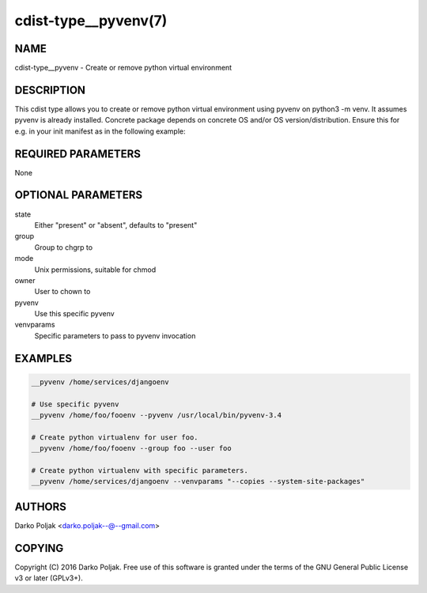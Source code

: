 cdist-type__pyvenv(7)
=====================

NAME
----
cdist-type__pyvenv - Create or remove python virtual environment


DESCRIPTION
-----------
This cdist type allows you to create or remove python virtual
environment using pyvenv on python3 -m venv.
It assumes pyvenv is already installed. Concrete package depends
on concrete OS and/or OS version/distribution.
Ensure this for e.g. in your init manifest as in the following example:

.. code-block sh

    case "$__target_host" in
        localhost)
            __package python3-venv --state present
            require="__package/python3-venv" __pyvenv /home/darko/testenv --pyvenv "pyvenv-3.4" --owner darko --group darko --mode 740 --state present
            require="__pyvenv/home/darko/testenv" __package_pip docopt --pip /home/darko/testenv/bin/pip --runas darko --state present
        ;;
    esac


REQUIRED PARAMETERS
-------------------
None

OPTIONAL PARAMETERS
-------------------
state
    Either "present" or "absent", defaults to "present"

group
   Group to chgrp to

mode
   Unix permissions, suitable for chmod

owner
   User to chown to

pyvenv
   Use this specific pyvenv

venvparams
   Specific parameters to pass to pyvenv invocation


EXAMPLES
--------

.. code-block:: sh

    __pyvenv /home/services/djangoenv

    # Use specific pyvenv
    __pyvenv /home/foo/fooenv --pyvenv /usr/local/bin/pyvenv-3.4

    # Create python virtualenv for user foo.
    __pyvenv /home/foo/fooenv --group foo --user foo

    # Create python virtualenv with specific parameters.
    __pyvenv /home/services/djangoenv --venvparams "--copies --system-site-packages"


AUTHORS
-------
Darko Poljak <darko.poljak--@--gmail.com>


COPYING
-------
Copyright \(C) 2016 Darko Poljak. Free use of this software is
granted under the terms of the GNU General Public License v3 or later (GPLv3+).

